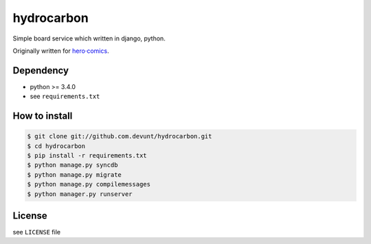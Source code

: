 hydrocarbon
====

Simple board service which written in django, python.

Originally written for `hero·comics
<http://herocomics.kr/>`_.


Dependency
----------

* python >= 3.4.0
* see ``requirements.txt``


How to install
--------------

.. code-block:: console

   $ git clone git://github.com.devunt/hydrocarbon.git
   $ cd hydrocarbon
   $ pip install -r requirements.txt
   $ python manage.py syncdb
   $ python manage.py migrate
   $ python manage.py compilemessages
   $ python manager.py runserver


License
-------

see ``LICENSE`` file
